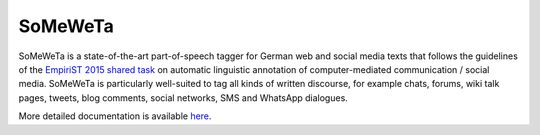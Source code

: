 SoMeWeTa
========

SoMeWeTa is a state-of-the-art part-of-speech tagger for German web
and social media texts that follows the guidelines of the `EmpiriST
2015 shared task <https://sites.google.com/site/empirist2015/>`_ on
automatic linguistic annotation of computer-mediated communication /
social media. SoMeWeTa is particularly well-suited to tag all kinds of
written discourse, for example chats, forums, wiki talk pages, tweets,
blog comments, social networks, SMS and WhatsApp dialogues.

More detailed documentation is available `here
<https://github.com/tsproisl/SoMeWeTa>`_.
